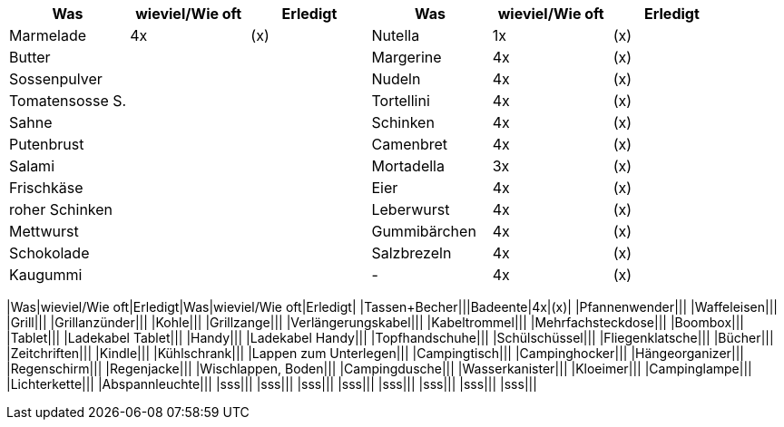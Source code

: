 [cols=",^,^,,^,^",options="header",]
|===
|Was |wieviel/Wie oft |Erledigt |Was |wieviel/Wie oft |Erledigt
|Marmelade |4x |(x) |Nutella |1x |(x)
|Butter | | |Margerine |4x |(x)
|Sossenpulver | | |Nudeln |4x |(x)
|Tomatensosse S. | | |Tortellini |4x |(x)
|Sahne | | |Schinken |4x |(x)
|Putenbrust | | |Camenbret |4x |(x)
|Salami | | |Mortadella |3x |(x)
|Frischkäse | | |Eier |4x |(x)
|roher Schinken | | |Leberwurst |4x |(x)
|Mettwurst | | |Gummibärchen |4x |(x)
|Schokolade | | |Salzbrezeln |4x |(x)
|Kaugummi | | |- |4x |(x)
|===

|Was|wieviel/Wie oft|Erledigt|Was|wieviel/Wie oft|Erledigt|
|Tassen+Becher|||Badeente|4x|(x)| |Pfannenwender||| |Waffeleisen|||
|Grill||| |Grillanzünder||| |Kohle||| |Grillzange|||
|Verlängerungskabel||| |Kabeltrommel||| |Mehrfachsteckdose|||
|Boombox||| |Tablet||| |Ladekabel Tablet||| |Handy||| |Ladekabel
Handy||| |Topfhandschuhe||| |Schülschüssel||| |Fliegenklatsche|||
|Bücher||| |Zeitchriften||| |Kindle||| |Kühlschrank||| |Lappen zum
Unterlegen||| |Campingtisch||| |Campinghocker||| |Hängeorganizer|||
|Regenschirm||| |Regenjacke||| |Wischlappen, Boden||| |Campingdusche|||
|Wasserkanister||| |Kloeimer||| |Campinglampe||| |Lichterkette|||
|Abspannleuchte||| |sss||| |sss||| |sss||| |sss||| |sss||| |sss|||
|sss||| |sss|||
